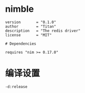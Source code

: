 #+STARTUP: indent

* nimble
#+begin_src nimscript :tangle ${BUILDDIR}/redis.nimble
  version       = "0.1.0"
  author        = "Titan"
  description   = "The redis driver"
  license       = "MIT"

  # Dependencies

  requires "nim >= 0.17.0"
#+end_src
* 编译设置
#+begin_src nimscript :tangle ${BUILDDIR}/redis.nim.cfg
  -d:release
#+end_src

